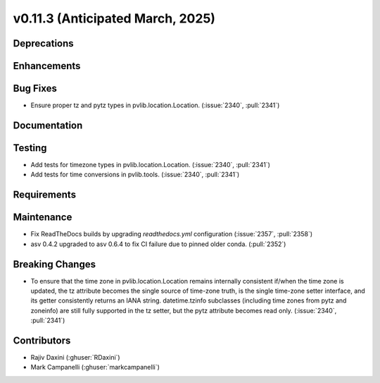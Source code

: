 .. _whatsnew_01130:


v0.11.3 (Anticipated March, 2025)
---------------------------------

Deprecations
~~~~~~~~~~~~


Enhancements
~~~~~~~~~~~~


Bug Fixes
~~~~~~~~~
* Ensure proper tz and pytz types in pvlib.location.Location.
  (:issue:`2340`, :pull:`2341`)


Documentation
~~~~~~~~~~~~~


Testing
~~~~~~~
* Add tests for timezone types in pvlib.location.Location.
  (:issue:`2340`, :pull:`2341`)
* Add tests for time conversions in pvlib.tools. (:issue:`2340`, :pull:`2341`)


Requirements
~~~~~~~~~~~~


Maintenance
~~~~~~~~~~~
* Fix ReadTheDocs builds by upgrading `readthedocs.yml` configuration
  (:issue:`2357`, :pull:`2358`)
* asv 0.4.2 upgraded to asv 0.6.4 to fix CI failure due to pinned older conda.
  (:pull:`2352`)

Breaking Changes
~~~~~~~~~~~~~~~~
* To ensure that the time zone in pvlib.location.Location remains internally
  consistent if/when the time zone is updated, the tz attribute becomes the
  single source of time-zone truth, is the single time-zone setter interface,
  and its getter consistently returns an IANA string. datetime.tzinfo
  subclasses (including time zones from pytz and zoneinfo) are still fully
  supported in the tz setter, but the pytz attribute becomes read only.
  (:issue:`2340`, :pull:`2341`)

Contributors
~~~~~~~~~~~~
* Rajiv Daxini (:ghuser:`RDaxini`)
* Mark Campanelli (:ghuser:`markcampanelli`)

